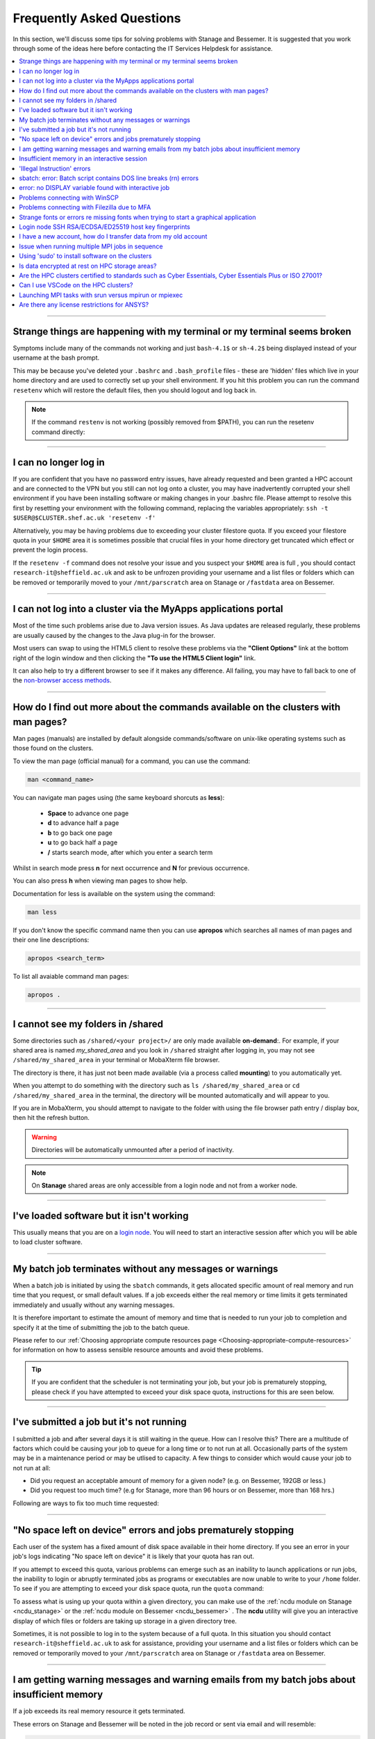.. _FAQs:

Frequently Asked Questions
==========================
In this section, we'll discuss some tips for solving problems with Stanage and Bessemer.
It is suggested that you work through some of the ideas here before contacting the IT Services Helpdesk for assistance.

.. contents::
   :local:
   :depth: 1

------

Strange things are happening with my terminal or my terminal seems broken
-------------------------------------------------------------------------

Symptoms include many of the commands not working and just ``bash-4.1$`` or ``sh-4.2$`` being displayed instead of your username at the bash prompt.

This may be because you've deleted your ``.bashrc`` and ``.bash_profile`` files - these are 'hidden' files which live in your home directory and are used to correctly set up your shell environment.
If you hit this problem you can run the command ``resetenv`` which will restore the default files, then you should logout and log back in.

.. note:: 

        If the command ``restenv`` is not working (possibly removed from $PATH), you can run the resetenv command directly:

        .. tabs::

                .. group-tab:: Stanage

                        .. code-block:: console

                                /opt/site/bin/resetenv


                .. group-tab:: Bessemer

                        .. code-block:: console

                                /usr/local/scripts/resetenv

------

I can no longer log in
----------------------

If you are confident that you have no password entry issues, have already requested and been granted a HPC account and are connected to the VPN but you still can not log onto a cluster,
you may have inadvertently corrupted your shell environment if you have been installing software or making changes in your .bashrc file. Please attempt to resolve this first by resetting
your environment with the following command, replacing the variables appropriately: ``ssh -t $USER@$CLUSTER.shef.ac.uk 'resetenv -f'``

Alternatively, you may be having problems due to exceeding your cluster filestore quota. If you exceed your filestore quota in your ``$HOME`` area it is sometimes possible that crucial
files in your home directory get truncated which effect or prevent the login process.

If the ``resetenv -f`` command does not resolve your issue and you suspect your ``$HOME`` area is full , you should contact 
``research-it@sheffield.ac.uk`` and ask to be unfrozen providing your username and a list files or folders which can be removed 
or temporarily moved to your ``/mnt/parscratch`` area on Stanage or ``/fastdata`` area on Bessemer.

------

I can not log into a cluster via the MyApps applications portal
---------------------------------------------------------------

Most of the time such problems arise due to Java version issues. As Java updates are released regularly, these problems are usually caused by the changes to the Java plug-in for the browser.

Most users can swap to using the HTML5 client to resolve these problems via the **"Client Options"** link at the bottom right of the login window and then clicking the **"To use the HTML5 Client login"** link.

It can also help to try a different browser to see if it makes any difference.
All failing, you may have to fall back to one of the `non-browser access methods <https://docs.hpc.shef.ac.uk/en/latest/hpc/connecting.html#connecting-to-a-cluster-using-ssh>`_.

------


.. _man_pages:

How do I find out more about the commands available on the clusters with man pages?
-----------------------------------------------------------------------------------

Man pages (manuals) are installed by default alongside commands/software on unix-like operating systems such as those found on the clusters.

To view the man page (official manual) for a command, you can use the command:


.. code-block:: console

        man <command_name>


You can navigate man pages using (the same keyboard shorcuts as **less**):

        * **Space** to advance one page
        * **d** to advance half a page
        * **b** to go back one page
        * **u** to go back half a page
        * **/** starts search mode, after which you enter a search term

Whilst in search mode press **n** for next occurrence and **N** for previous occurrence.

You can also press **h** when viewing man pages to show help.

Documentation for less is available on the system using the command:

.. code-block:: console

        man less


If you don't know the specific command name then you can use **apropos** which searches all names of man pages and their one line descriptions:

.. code-block:: console

        apropos <search_term>

To list all avaiable command man pages:

.. code-block:: console

        apropos .

------

I cannot see my folders in /shared
-------------------------------------------

Some directories such as ``/shared/<your project>/`` are only made available **on-demand**:.
For example, if your shared area is named `my_shared_area` and you look in ``/shared`` straight after logging in, you may not see ``/shared/my_shared_area`` in your terminal or MobaXterm file browser.

The directory is there, it has just not been made available (via a process called **mounting**) to you automatically yet.

When you attempt to do something with the directory such as ``ls /shared/my_shared_area`` or ``cd /shared/my_shared_area`` in the terminal, the directory will be mounted automatically and will appear to you.

If you are in MobaXterm, you should attempt to navigate to the folder with using the file browser path entry / display box, then hit the refresh button.

.. warning::

        Directories will be automatically unmounted after a period of inactivity.

.. note:: 

        On **Stanage** shared areas are only accessible from a login node and not from a worker node. 

---------


I've loaded software but it isn't working
-----------------------------------------

This usually means that you are on a `login node <https://docs.hpc.shef.ac.uk/en/latest/hpc/what-is-hpc.html#login-nodes>`_. You will need to start an interactive session after which you will be able to load cluster software.

.. tabs::

   .. group-tab:: Stanage

    .. code-block:: console

        srun --pty bash -i

   .. group-tab:: Bessemer

    .. code-block:: console

        srun --pty bash -i


------

My batch job terminates without any messages or warnings
--------------------------------------------------------

When a batch job is initiated by using the ``sbatch`` commands, it gets allocated specific amount of real memory and run time that you request, or small default values.
If a job exceeds either the real memory or time limits it gets terminated immediately and usually without any warning messages.

It is therefore important to estimate the amount of memory and time that is needed to run your job to completion and specify it at the time of submitting the job to the batch queue.

Please refer to our :ref:`Choosing appropriate compute resources page <Choosing-appropriate-compute-resources>` for information on how to assess sensible resource amounts and avoid these problems.

.. tip::

        If you are confident that the scheduler is not terminating your job, but your job is prematurely stopping, please check if you have attempted to exceed your disk space quota, instructions for this are seen below.

------

I've submitted a job but it's not running
-----------------------------------------

I submitted a job and after several days it is still waiting in the queue. How can I resolve this?
There are a multitude of factors which could be causing your job to queue for a long time or to not run at all.
Occasionally parts of the system may be in a maintenance period or may be utlised to capacity.
A few things to consider which would cause your job to not run at all:

* Did you request an acceptable amount of memory for a given node? (e.g. on Bessemer, 192GB or less.)
* Did you request too much time? (e.g for Stanage, more than 96 hours or on Bessemer, more than 168 hrs.)

Following are ways to fix too much time requested:


.. tabs::

   .. group-tab:: Stanage
        The maximum run time for Bessemer is 168 hours.

        You can get an estimate for when your job will run on Bessemer using:

        .. code-block:: console

                squeue --start -j <jobid>

        You can reduce the runtime using:

        .. code-block:: console

                scontrol update jobid=<job_id> TimeLimit=<new_timelimit>

        then to verify the time change type:

        .. code-block:: console

                squeue -j <jobid> --long

        Alternatively, delete the job using scancel and re-submit with the new max runtime

   .. group-tab:: Bessemer

        The maximum run time for Bessemer is 168 hours.

        You can get an estimate for when your job will run on Bessemer using:

        .. code-block:: console

                squeue --start -j <jobid>

        You can reduce the runtime using:

        .. code-block:: console

                scontrol update jobid=<job_id> TimeLimit=<new_timelimit>

        then to verify the time change type:

        .. code-block:: console

                squeue -j <jobid> --long

        Alternatively, delete the job using scancel and re-submit with the new max runtime


------

"No space left on device" errors and jobs prematurely stopping
--------------------------------------------------------------

Each user of the system has a fixed amount of disk space available in their home directory. If you see an error in your job's logs indicating "No space left on device"
it is likely that your quota has ran out.

If you attempt to exceed this quota, various problems can emerge such as an inability to launch applications or run jobs, the inability to login or abruptly terminated jobs
as programs or executables are now unable to write to your ``/home`` folder.
To see if you are attempting to exceed your disk space quota, run the ``quota`` command:

.. tabs::

   .. group-tab:: Stanage
        
        .. code-block:: console

                  [te1st@login1 [stanage] ~]$ quota -u -s
                      Filesystem   space   quota   limit   grace   files   quota   limit   grace
                  storage:/export/users
                                   3289M  51200M  76800M            321k*   300k    350k   none 

        In the above, you can see that the 'soft' space quota is 50 gigabytes and a small portion of this is currently in use. However, the files 'soft' quota is 300k which has been exceeded,
        additionally the grace period indicates the grace period for exceeding the soft quota has expired.
        Any jobs submitted by this user will likely result in an ``Eqw`` status.
        The recommended action is for the user to delete enough files, or move enough files to another filestore to allow normal work to continue.

   .. group-tab:: Bessemer

        .. code-block:: console

                [te1st@bessemer-login1 ~]$ quota
                        Size  Used Avail Use% Mounted on
                te1st   100G  100G    0G 100% /home/te1st

        In the above, you can see that the quota is 100 gigabytes and all of this is currently in use.        

To assess what is using up your quota within a given directory, you can make use of the :ref:`ncdu module on Stanage <ncdu_stanage>` or the 
:ref:`ncdu module on Bessemer <ncdu_bessemer>` . The **ncdu** utility will give you an
interactive display of which files or folders are taking up storage in a given directory tree.

Sometimes, it is not possible to log in to the system because of a full quota. In this situation you should contact ``research-it@sheffield.ac.uk``
to ask for assistance, providing your username and a list files or folders which can be removed or temporarily moved to your ``/mnt/parscratch`` 
area on Stanage or ``/fastdata`` area on Bessemer.

------

I am getting warning messages and warning emails from my batch jobs about insufficient memory
---------------------------------------------------------------------------------------------

If a job exceeds its real memory resource it gets terminated.

These errors on Stanage and Bessemer will be noted in the job record or sent via email and will resemble: 

.. code-block:: console

        Slurm Job_id=12345678 Name=job.sh Failed, Run time 00:11:06, OUT_OF_MEMORY


To query if your job has been killed due to insufficient memory please see the cluster specific "**Investigating finished jobs**" sections on our  :ref:`Job Submission and Control page <job_submission_control>`.

To request more memory and for information on how to assess sensible resource amounts please refer to our :ref:`Choosing appropriate compute resources page <Choosing-appropriate-compute-resources>`.

--------

Insufficient memory in an interactive session
---------------------------------------------

By default, an interactive session on Stanage provides you with 4016 MB of memory or on Bessemer with 2 GB (2048 MB) of memory.

You can request more than this when running your ``srun`` command.

.. tabs::

   .. group-tab:: Stanage

        .. code-block:: console

                $ srun --mem=8G --pty bash -i

   .. group-tab:: Bessemer

        .. code-block:: console

                $ srun --mem=8G --pty bash -i


This asks for 8 Gigabytes of RAM (real memory).

.. hint::

        You cannot request more memory than a single node possesses and the larger the memory request, the less likely the interactive session request is to succeed.
        Please see the cluster specific "**Interactive jobs**" sections on our  :ref:`Job Submission and Control page <job_submission_control>`.

------

'Illegal Instruction' errors
----------------------------

If attempts to run a binary executable program fail with an ``Illegal Instruction`` error then 
your executable program (or a dynamically-linked library) may have been compiled so as to 
make more optimal use of the :ref:`instruction set <instruction_sets>` of a particular CPU architecture (an *optimised binary*), 
but you're running the executable on CPU(s) that use a slightly different instruction set.

For example, you may have a executable program optimised for the Intel Icelake CPU instruction set but
you find it fails to run on AMD Milan CPUs, or
you might be trying to run a binary optimised for a very new Intel CPU architecture on an older model of Intel CPU.

.. important::

        For the above reasons we recommend that you avoid copying binary executables on to the HPC systems
        and instead (re)compile programs and libraries on the HPC systems instead where possible.

This has the added benefits of ensuring that:

* Programs/libraries are compiled against the versions of dependencies provided on the HPC systems.
* Programs/libraries are more likely to make use of the more advanced features of the CPU models in the HPC systems, 
  which could result in better performance/efficiency.

---------

.. _windows_eol_issues:

------

sbatch: error: Batch script contains DOS line breaks (\r\n) errors
-------------------------------------------------------------------

If you prepare text files such as your job submission script on a Windows machine, you may find that they do not work as intended on the HPC systems.

The reason for this behaviour is that Windows and Unix machines have different conventions for specifying 'end of line' in text files. Windows uses the
control characters for 'carriage return' followed by 'linefeed', ``\r\n``, whereas Unix uses just 'linefeed' ``\n``.

This means a script prepared in Windows using Notepad which looks like this:

.. code-block:: bash

        #!/bin/bash
        echo 'hello world'

will look like the following to programs on a Unix system:

.. code-block:: bash

        #!/bin/bash\r\n
        echo 'hello world'\r\n

For example, if you uploaded a submission script (test.sh) with windows line endings to the cluster, then tried to submit the script using ``sbatch``, you
would see the following:

.. code-block:: console
        
        [te1st@bessemer-login1 ~]$ sbatch test.sh
        sbatch: error: Batch script contains DOS line breaks (\r\n)
        sbatch: error: instead of expected UNIX line breaks (\n).

If you have seen this error or suspect that this is affecting your jobs, run the following command on the file at the terminal

.. code-block:: console

        $ dos2unix your_files_filename

You should set your text editor to use Linux endings to avoid this issue.

------

error: no DISPLAY variable found with interactive job
-----------------------------------------------------

If you receive the error message: ::

        error: no DISPLAY variable found with interactive job

the most likely cause is that you forgot the ``-X`` switch when you logged into the cluster. That is, you might have typed: ::

        ssh username@clustername.shef.ac.uk

instead of: ::

        ssh -X username@clustername.shef.ac.uk

macOS users might also encounter this issue if their `XQuartz <https://www.xquartz.org/>`_ is not up to date.

macOS users should also try ``-Y`` if ``-X`` is not working:

::

        ssh -Y username@clustername.shef.ac.uk

------

Problems connecting with WinSCP
-------------------------------

Some users have reported issues while connecting to the system using WinSCP, usually when working from home with a poor connection and when accessing folders with large numbers of files.

In these instances, turning off ``Optimize Connection Buffer Size`` in WinSCP can help:

* In WinSCP, goto the settings for the site (ie. from the menu ``Session->Sites->SiteManager``)
* From the ``Site Manager`` dialog click on the selected session and click edit button
* Click the advanced button
* The Advanced Site Settings dialog opens.
* Click on connection
* Untick the box which says ``Optimize Connection Buffer Size``

------

Problems connecting with Filezilla due to MFA
---------------------------------------------

Due to the change to the use of MFA (multi-factor authentication) two simple changes are needed to connect using Filezilla to the HPC clusters.

*  Change the logon type to interactive login.
*  Limit the number of simultaneous connections to 1.

Detailed instructions are contained in the following link: https://unm-student.custhelp.com/app/answers/detail/a_id/7857/~/filezilla-ftp-configuration-for-duo-mfa-protected-linux-servers

------

Strange fonts or errors re missing fonts when trying to start a graphical application
-------------------------------------------------------------------------------------

Certain programs require esoteric fonts to be installed on the machine running the X server (i.e. your local machine).
Example of such programs are ``qmon``, a graphical interface to the Grid Engine scheduling software, and the ANSYS software.
If you try to run ``qmon`` or ANSYS software **on a Linux machine** and see strange symbols instead of the Latin alphabet or get an error message that includes: ::

        X Error of failed request: BadName (named color or font does not exist)

Then you should try running the following **on your own machine**: ::

        for i in 75dpi 100dpi; do
            sudo apt-get install xfonts-75dpi
            pushd /usr/share/fonts/X11/$i/
            sudo mkfontdir
            popd
            xset fp+ /usr/share/fonts/X11/$i
        done

.. warning::

        Note that these instructions are Ubuntu/Debian-specific; on other systems package names, paths and commands may differ.

Next, try :ref:`connecting to a cluster <connecting>` using ``ssh -X clustername.shef.ac.uk``, start a graphical session then try running ``qmon`` or ANSYS software again.

If you can now run ``qmon`` or ANSYS software without problems then you need to add two lines to the ``.xinitrc`` file in your home directory **on your own machine**
so this solution will continue to work following a reboot of your machine: ::

        FontPath /usr/share/fonts/X11/100dpi
        FontPath /usr/share/fonts/X11/75dpi

------


Login node SSH RSA/ECDSA/ED25519 host key fingerprints
------------------------------------------------------

The RSA, ECDSA and ED25519 fingerprints for Stanage's login nodes are: ::

   SHA256:mFfJmZHH0SUogoUhTtlatoZLEacfGAlj0cTrnInO5z0 (RSA)
   SHA256:4HdvK3C1KDm+JG1TzxQKxezMz5ojEORynHUqF9tQfoI (ECDSA)
   SHA256:aaTv+0TEc0nj7WR2ZuBYWFDD+QqzOKJpMjEFKBx6pQU (ED25519)

The RSA, ECDSA and ED25519 fingerprints for Bessemer's login nodes are: ::

   SHA256:AqxYHUlW3r+vrmwS0g0Eru9u4ZujcFCRJajkTRdcAfA (RSA)
   SHA256:eG/eFhOXyKS77WCsMmkDwZSV4t7y/D8zBFHt1mFP280 (ECDSA)
   SHA256:TVzevzGC2uz8r1Z16MB9C9xEQpm7DAJC4tcSvYSD36k (ED25519)


------

I have a new account, how do I transfer data from my old account
----------------------------------------------------------------

Please note that the below guide assumes that both accounts are still be active. If you have lost access to the old account in the last few weeks then get in touch with us via research-it@sheffield.ac.uk and we may be able to help transfer files across.

To transfer data between your old account and your new account you could make use of either `SCP <https://docs.hpc.shef.ac.uk/en/latest/hpc/transferring-files.html#using-scp-in-the-terminal>`__ or `rsync <https://docs.hpc.shef.ac.uk/en/latest/hpc/transferring-files.html#using-rsync>`__. We encourage users to use rsync as it preserves timestamps and permisions. Follow the following workflow to carry out the transfer.

* Log into your new username in the cluster you want to copy to and create a folder named "OldUserAccount".

.. code-block:: bash

        mkdir OldUserAccount

* Log into your old account and run the rsync command. Here we show two examples.

1. You want to copy the files to the new account on the same cluster node(e.g old account on Bessemer to new account on Bessemer), here we are only going to use the "avP" options as we dont need to compress the data.

.. code-block:: bash

        rsync -avP /Path/To/File_Or_Directory $Your_New_UserName@$HOSTNAME:/home/$Your_New_UserName/OldUserAccount

2. You want to copy your files to the new account on a different cluster node (e.g old account on Bessemer to new account on Stanage), here we are going to use the option `avzP` as we are going to transfer data over the JANET link (Bessemer) and private leased link (Stanage), and it will be faster if it is compressed.

.. code-block:: bash

        rsync -avzP /Path/To/File_Or_Directory $Your_New_UserName@$clustername.shef.ac.uk:/home/$Your_New_UserName/OldUserAccount

------

Issue when running multiple MPI jobs in sequence
------------------------------------------------

If you have multiple ``mpirun`` commands in a single batch job submission script,
you may find that one or more of these may fail after
complaining about not being able to communicate with the ``orted`` daemon on other nodes.
This appears to be something to do with multiple ``mpirun`` commands being called quickly in succession,
and connections not being pulled down and new connections established quickly enough.

Putting a sleep of e.g. 5s between ``mpirun`` commands seems to help here. i.e.

.. code-block:: console

  mpirun program1
  sleep 5s
  mpirun program2

------


Using 'sudo' to install software on the clusters
------------------------------------------------

HPC users do not have sufficient access privileges to use sudo to install software (in ``/usr/local``) and permission to use sudo will not be granted to non-system administrators.
Users can however install applications in their ``/home`` directory, ``/mnt/parscratch`` area on Stanage or ``/fastdata`` area on Bessemer.

The webpage :ref:`Installing Applications on Stanage and Bessemer  <installing-personal-software-installations>` provides guidance on how to do this.

Is data encrypted at rest on HPC storage areas?
-----------------------------------------------

At present, no HPC storage areas on any of our clusters encrypt data at rest.

Are the HPC clusters certified to standards such as Cyber Essentials, Cyber Essentials Plus or ISO 27001?
---------------------------------------------------------------------------------------------------------

Due to the complexity of the multi-user High Performance Computing service,
the service is not currently certified as being compliant with the
Cyber Essentials, Cyber Essentials Plus or ISO 27001 schemes/standards.
This is unlikely to change in future.


Can I use VSCode on the HPC clusters?
---------------------------------------------------------------------------------------------------------

Usage restrictions
^^^^^^^^^^^^^^^^^^

.. caution::

        The usage of VSCode on the Sheffield HPC clusters is partially restricted. Usage of the **Visual Studio Code Remote - SSH**
        and **Visual Studio Code Remote Explorer** extensions to run VSCode on the HPC clusters is not permitted.

The **Visual Studio Code Remote - SSH** and **Visual Studio Code Remote Explorer** extensions use SSH to download a copy of VSCode
to the cluster then start VSCode on the login nodes and forward back the interface to you. This means the VSCode and all
dependent processes you run in the terminal are run on the login nodes. Not only does this tend to spawn lots of processes
(which might hit our 100 processes per user limit on the login nodes which will lock you out of the cluster) it also fails
to clean up processes correctly when the SSH connection is eventually terminated. This results in orphaned processes using
high CPU, wasting resources. Furthermore, some users also try to use large amounts of CPU by running code / debugging on
the login nodes which unfairly impacts other users as well.

.. hint::

        As documented elsewhere in this site, if you are doing anything that will require a lot of CPU or memory you should use a worker node.

Permitted alternative methods for running VSCode are detailed below in the ideal order of preference
^^^^^^^^^^^^^^^^^^^^^^^^^^^^^^^^^^^^^^^^^^^^^^^^^^^^^^^^^^^^^^^^^^^^^^^^^^^^^^^^^^^^^^^^^^^^^^^^^^^^^

In the first instance, we recommend a workflow where version control with Github (or similar) is used alongside VSCode where scripts/code are
synchronised between machines (e.g. your local machine and the HPC cluster) using conventional Git sync commands. Users are free to use the
VSCode terminal on the local machine to SSH to the clusters and execute commands where necessary.

If this is not possible then VSCode can be ran on a worker node and forwarded back to your local machine in a web browser
via our VSCode Remote HPC script, (from `Github <https://github.com/rcgsheffield/vscoderemote_sheffield_hpc>`_). Details for its use
are included on the linked Github page.

If neither of these options are feasible, then running VSCode on a local machine in concert with
`an SSHFS mount of the desired folders <https://linuxize.com/post/how-to-use-sshfs-to-mount-remote-directories-over-ssh/>`_
from the HPC clusters to the local filesystem is possible but discouraged due to the likelihood of poor performance from machines remote
from the clusters. By mounting the folder from the HPC cluster to a local filesystem folder, users can edit files on the cluster with VSCode
as if they were normal local machine files.

-----

.. _srun_vs_mpirun_mpiexec:

Launching MPI tasks with srun versus mpirun or mpiexec
------------------------------------------------------

Documentation found elsewhere may recommend launching MPI tasks from batch jobs
using the ``mpirun`` (or ``mpiexec``) program that comes with the MPI implementation you are using.

On Bessemer and Stanage we recommend launching MPI tasks from batch jobs
using Slurm's ``srun`` command.
This only works if the MPI implmentation you are using is
built against a version of the PMI2 or PMI-X library
that is compatible with the PMI2 or PMI-X library used by the Slurm job scheduler.
This is the case for the administrator-provided versions of OpenMPI and Intel MPI on Bessemer and Stanage;
no extra configuration is required by the end user.

On Bessemer and Stanage in batch scripts you should use the ``--export=ALL`` option with the ``srun`` command, 
which tells Slurm to export all of the current shell environment variables to the job environment.

.. code-block:: console

        srun --export=ALL my_program

This is important because many applications and libraries rely on environment variables to locate their dependencies, such as shared libraries.

Take, for instance, if we were to submit this :ref:`OpenMPI non-interactive hello world job <batch_openmpi_stanage>` without the ``--export=ALL`` option, i.e:

.. code-block:: console
       :emphasize-lines: 5
        
        #!/bin/bash
        #SBATCH --nodes=1
        #SBATCH --ntasks-per-node=8
        module load OpenMPI/4.1.4-GCC-12.2.0
        srun hello

On the Stanage cluster, we would encounter an error message containing:

.. code-block:: console

        [node140.pri.stanage.alces.network:12429] PMIX ERROR: NOT-FOUND in file client/pmix_client.c at line 562

While loading the OpenMPI module will set the variable ``SLURM_MPI_TYPE=pmix_v4``, 
when ``srun`` is initiated it creates a new environment. Since we haven't instructed it to export the environment variables to this new environment,
it will not be able to locate ``SLURM_MPI_TYPE``, even if it's available in the current shell environment.

For those more familiar with the use of ``mpirun`` and ``mpiexec``:
``srun`` can here be thought to be functionally equivalent to ``mpirun`` and ``mpiexec``,
although it takes different arguments and can also be used for starting interactive sessions on Slurm clusters.

.. _ansys_license_restrictions:

Are there any license restrictions for ANSYS?
----------------------------------------------

ANSYS users are subject to a per user limit of 400 concurrent cores via a maximum check out limit of 400 ANSYS multi-core licenses. There are no limitations on 
the number of ANSYS applications users can open however:

* Multi-core licenses are checked out per application;
* when more than 4 cores are used concurrently;
* with the number required equal to the number of cores in use greater than 4. 

This restriction applies on an individual user basis across all applications and devices concurrently, including personal machines, managed desktop machines and the HPC clusters.

As a result of the above anyone on HPC, personal PCs or managed PCs using more than 4 cores per application open will 
require a number of ANSYS multi-core licenses equivalent to the number of cores they are using minus 4,
but cannot use more than 400 at once.

.. table:: **Example of license usage by a user**
   
   ==============================================       ===========================             
   User using ANSYS                                     Multi-core licenses in use
   ==============================================       ===========================
   On a desktop open using 4 cores                      4  - 4 = 0
   On another desktop using 6 cores                     6  - 4 = 2
   A job on Bessemer using 12 cores                     12 - 4 = 8
   A job on Stanage using 20 cores                      20 - 4 = 16
   Another job on Stanage using 30 cores                30 - 4 = 26     
   **Total**                                            **52**
   ==============================================       =========================== 

|br|


